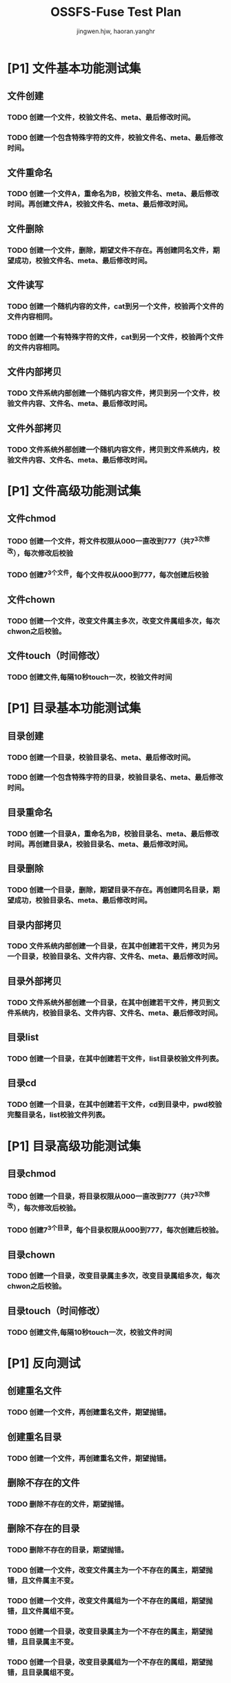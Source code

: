 # -*- coding: utf-8 -*-

#+TITLE: OSSFS-Fuse Test Plan
#+AUTHOR: jingwen.hjw, haoran.yanghr
#+EMAIL: {jingwen.hjw, haoran.yanghr}@alibaba-inc.com

* [P1] 文件基本功能测试集
** 文件创建
*** TODO 创建一个文件，校验文件名、meta、最后修改时间。
*** TODO 创建一个包含特殊字符的文件，校验文件名、meta、最后修改时间。
** 文件重命名
*** TODO 创建一个文件A，重命名为B，校验文件名、meta、最后修改时间。再创建文件A，校验文件名、meta、最后修改时间。
** 文件删除
*** TODO 创建一个文件，删除，期望文件不存在。再创建同名文件，期望成功，校验文件名、meta、最后修改时间。
** 文件读写
*** TODO 创建一个随机内容的文件，cat到另一个文件，校验两个文件的文件内容相同。
*** TODO 创建一个有特殊字符的文件，cat到另一个文件，校验两个文件的文件内容相同。
** 文件内部拷贝
*** TODO 文件系统内部创建一个随机内容文件，拷贝到另一个文件，校验文件内容、文件名、meta、最后修改时间。
** 文件外部拷贝
*** TODO 文件系统外部创建一个随机内容文件，拷贝到文件系统内，校验文件内容、文件名、meta、最后修改时间。
* [P1] 文件高级功能测试集
** 文件chmod
*** TODO 创建一个文件，将文件权限从000一直改到777（共7^3次修改），每次修改后校验
*** TODO 创建7^3个文件，每个文件权从000到777，每次创建后校验
** 文件chown
*** TODO 创建一个文件，改变文件属主多次，改变文件属组多次，每次chwon之后校验。
** 文件touch（时间修改）
*** TODO 创建文件,每隔10秒touch一次，校验文件时间
* [P1] 目录基本功能测试集
** 目录创建
*** TODO 创建一个目录，校验目录名、meta、最后修改时间。
*** TODO 创建一个包含特殊字符的目录，校验目录名、meta、最后修改时间。
** 目录重命名
*** TODO 创建一个目录A，重命名为B，校验目录名、meta、最后修改时间。再创建目录A，校验目录名、meta、最后修改时间。
** 目录删除
*** TODO 创建一个目录，删除，期望目录不存在。再创建同名目录，期望成功，校验目录名、meta、最后修改时间。
** 目录内部拷贝
*** TODO 文件系统内部创建一个目录，在其中创建若干文件，拷贝为另一个目录，校验目录名、文件内容、文件名、meta、最后修改时间。
** 目录外部拷贝
*** TODO 文件系统外部创建一个目录，在其中创建若干文件，拷贝到文件系统内，校验目录名、文件内容、文件名、meta、最后修改时间。
** 目录list
*** TODO 创建一个目录，在其中创建若干文件，list目录校验文件列表。
** 目录cd
*** TODO 创建一个目录，在其中创建若干文件，cd到目录中，pwd校验完整目录名，list校验文件列表。
* [P1] 目录高级功能测试集
** 目录chmod
*** TODO 创建一个目录，将目录权限从000一直改到777（共7^3次修改），每次修改后校验。
*** TODO 创建7^3个目录，每个目录权限从000到777，每次创建后校验。
** 目录chown
*** TODO 创建一个目录，改变目录属主多次，改变目录属组多次，每次chwon之后校验。
** 目录touch（时间修改）
*** TODO 创建文件,每隔10秒touch一次，校验文件时间
* [P1] 反向测试
** 创建重名文件
*** TODO 创建一个文件，再创建重名文件，期望抛错。
** 创建重名目录
*** TODO 创建一个文件，再创建重名文件，期望抛错。
** 删除不存在的文件
*** TODO 删除不存在的文件，期望抛错。
** 删除不存在的目录
*** TODO 删除不存在的目录，期望抛错。
*** TODO 创建一个文件，改变文件属主为一个不存在的属主，期望抛错，且文件属主不变。
*** TODO 创建一个文件，改变文件属组为一个不存在的属组，期望抛错，且文件属组不变。
*** TODO 创建一个目录，改变目录属主为一个不存在的属主，期望抛错，且目录属主不变。
*** TODO 创建一个目录，改变目录属组为一个不存在的属组，期望抛错，且目录属组不变。
* [P1] 性能/压力测试
** TODO 连续创建文件(文件大小指数分布)
** TODO 并发创建大量文件(文件大小指数分布)
** TODO 并发创建大量目录(目录名长度指数分布)
* [P1] 多点mount
** TODO 创建一个目录树，内含文件和嵌套多个目录，将该object mount到多个目录上，校验各个mount点上读取到的目录结构和文件内容一致。
** TODO 创建一个目录树，内含文件和嵌套多个目录，将该object mount到多个目录上，在其中一个目录上修改目录结构和文件内容，校验各个mount点上读取到的目录结构和文件内容一致。
** TODO 创建一个目录树，内含文件和嵌套多个目录，将该object mount到多个目录上，在两个目录上分别修改同一个目录的目录名和该目录下的同一个文件的内容，校验各个mount点上读取到的目录结构和文件内容一致。
** TODO 创建一个目录树，内含文件和嵌套多个目录，将该object mount到多个目录上，在两个目录上分别修改不同目录的目录名和该目录下的文件内容，校验各个mount点上读取到的目录结构和文件内容一致。
* [P2] E2E测试
** 在不同操作系统上mount
*** TODO Linux系统 -> Linux系统 （相同发行版）
*** TODO Linux系统 -> Linux系统 （不同发行版）
*** TODO Linux系统 -> Windows系统
*** TODO Windows系统 -> Linux系统
** 编译软件
*** TODO 编译交叉编译工具链
*** TODO 编译sqlonline
** 嵌套mount
*** TODO 嵌套mount相同bucket 
*** TODO 嵌套mount不同bucket
*** TODO 嵌套mount其他文件系统
** 运行虚拟机
*** TODO 运行Linux虚拟机
*** TODO 运行Windows虚拟机

